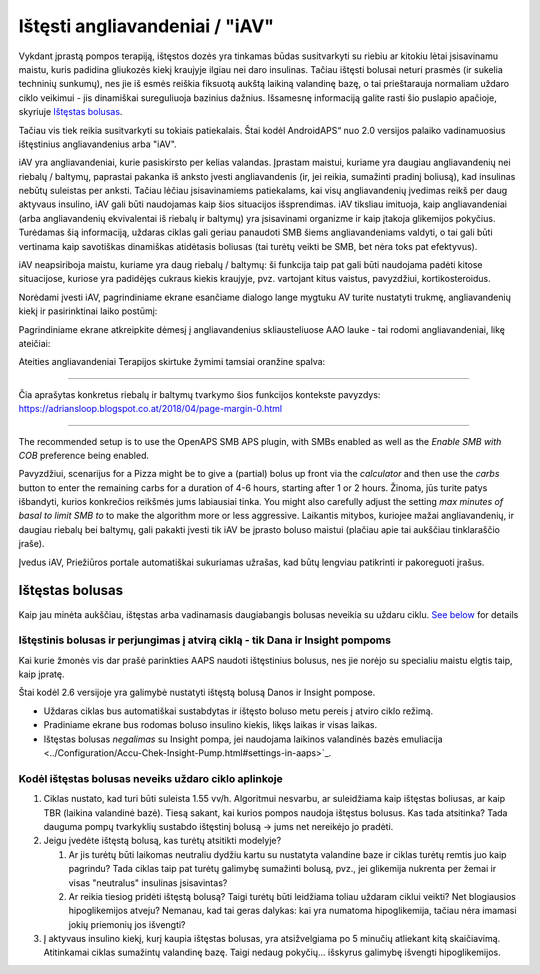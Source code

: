 Ištęsti angliavandeniai / "iAV"
**************************************************
Vykdant įprastą pompos terapiją, ištęstos dozės yra tinkamas būdas susitvarkyti su riebiu ar kitokiu lėtai įsisavinamu maistu, kuris padidina gliukozės kiekį kraujyje ilgiau nei daro insulinas. Tačiau ištęsti bolusai neturi prasmės (ir sukelia techninių sunkumų), nes jie iš esmės reiškia fiksuotą aukštą laikiną valandinę bazę, o tai prieštarauja normaliam uždaro ciklo veikimui - jis dinamiškai sureguliuoja bazinius dažnius. Išsamesnę informaciją galite rasti šio puslapio apačioje, skyriuje `Ištęstas bolusas <../Usage/Extended-Carbs.html#extended-bolus>`_.

Tačiau vis tiek reikia susitvarkyti su tokiais patiekalais. Štai kodėl AndroidAPS“ nuo 2.0 versijos palaiko vadinamuosius ištęstinius angliavandenius arba "iAV".

iAV yra angliavandeniai, kurie pasiskirsto per kelias valandas. Įprastam maistui, kuriame yra daugiau angliavandenių nei riebalų / baltymų, paprastai pakanka iš anksto įvesti angliavandenis (ir, jei reikia, sumažinti pradinį boliusą), kad insulinas nebūtų suleistas per anksti.  Tačiau lėčiau įsisavinamiems patiekalams, kai visų angliavandenių įvedimas reikš per daug aktyvaus insulino, iAV gali būti naudojamas kaip šios situacijos išsprendimas. iAV tiksliau imituoja, kaip angliavandeniai (arba angliavandenių ekvivalentai iš riebalų ir baltymų) yra įsisavinami organizme ir kaip įtakoja glikemijos pokyčius. Turėdamas šią informaciją, uždaras ciklas gali geriau panaudoti SMB šiems angliavandeniams valdyti, o tai gali būti vertinama kaip savotiškas dinamiškas atidėtasis boliusas (tai turėtų veikti be SMB, bet nėra toks pat efektyvus).

iAV neapsiriboja maistu, kuriame yra daug riebalų / baltymų: ši funkcija taip pat gali būti naudojama padėti kitose situacijose, kuriose yra padidėjęs cukraus kiekis kraujyje, pvz. vartojant kitus vaistus, pavyzdžiui, kortikosteroidus.

Norėdami įvesti iAV, pagrindiniame ekrane esančiame dialogo lange mygtuku AV turite nustatyti trukmę, angliavandenių kiekį ir pasirinktinai laiko postūmį:

.. image:: ../images/eCarbs_Dialog.png
  :alt: Įveskite angliavandenius

Pagrindiniame ekrane atkreipkite dėmesį į angliavandenius skliausteliuose AAO lauke - tai rodomi angliavandeniai, likę ateičiai:

.. image:: ../images/eCarbs_Graph.png
  :alt: iAV grafike

Ateities angliavandeniai Terapijos skirtuke žymimi tamsiai oranžine spalva:

.. image:: ../images/eCarbs_Treatment.png
  :alt: ateities iAV Terapijos skirtuke


-----

Čia aprašytas konkretus riebalų ir baltymų tvarkymo šios funkcijos kontekste pavyzdys: `https://adriansloop.blogspot.co.at/2018/04/page-margin-0.html <https://adriansloop.blogspot.co.at/2018/04/page-margin-0.html>`_

-----

The recommended setup is to use the OpenAPS SMB APS plugin, with SMBs enabled as well as the *Enable SMB with COB* preference being enabled.

Pavyzdžiui, scenarijus for a Pizza might be to give a (partial) bolus up front via the *calculator* and then use the *carbs* button to enter the remaining carbs for a duration of 4-6 hours, starting after 1 or 2 hours. Žinoma, jūs turite patys išbandyti, kurios konkrečios reikšmės jums labiausiai tinka. You might also carefully adjust the setting *max minutes of basal to limit SMB to* to make the algorithm more or less aggressive.
Laikantis mitybos, kuriojee mažai angliavandenių, ir daugiau riebalų bei baltymų, gali pakakti įvesti tik iAV be įprasto boluso maistui (plačiau apie tai aukščiau tinklaraščio įraše).

Įvedus iAV, Priežiūros portale automatiškai sukuriamas užrašas, kad būtų lengviau patikrinti ir pakoreguoti įrašus.

Ištęstas bolusas
==================================================
Kaip jau minėta aukščiau, ištęstas arba vadinamasis daugiabangis bolusas neveikia su uždaru ciklu. `See below <../Usage/Extended-Carbs.html#why-extended-boluses-won-t-work-in-a-closed-loop-environment>`_ for details

Ištęstinis bolusas ir perjungimas į atvirą ciklą - tik Dana ir Insight pompoms
-----------------------------------------------------------------------------
Kai kurie žmonės vis dar prašė parinkties AAPS naudoti ištęstinius bolusus, nes jie norėjo su specialiu maistu elgtis taip, kaip įpratę. 

Štai kodėl 2.6 versijoje yra galimybė nustatyti ištęstą bolusą Danos ir Insight pompose. 

* Uždaras ciklas bus automatiškai sustabdytas ir ištęsto boluso metu pereis į atviro ciklo režimą. 
* Pradiniame ekrane bus rodomas boluso insulino kiekis, likęs laikas ir visas laikas.
* Ištęstas bolusas *negalimas* su Insight pompa, jei naudojama laikinos valandinės bazės emuliacija <../Configuration/Accu-Chek-Insight-Pump.html#settings-in-aaps>`_. 

.. image:: ../images/ExtendedBolus2_6.png
  :alt: Ištęstas bolusas AAPS 2.6

Kodėl ištęstas bolusas neveiks uždaro ciklo aplinkoje
----------------------------------------------------------------------------------------------------
1. Ciklas nustato, kad turi būti suleista 1.55 vv/h. Algoritmui nesvarbu, ar suleidžiama kaip ištęstas boliusas, ar kaip TBR (laikina valandinė bazė). Tiesą sakant, kai kurios pompos naudoja ištęstus bolusus. Kas tada atsitinka? Tada dauguma pompų tvarkyklių sustabdo ištęstinį bolusą -> jums net nereikėjo jo pradėti.
2. Jeigu įvedėte ištęstą bolusą, kas turėtų atsitikti modelyje?

   1. Ar jis turėtų būti laikomas neutraliu dydžiu kartu su nustatyta valandine baze ir ciklas turėtų remtis juo kaip pagrindu? Tada ciklas taip pat turėtų galimybę sumažinti bolusą, pvz., jei glikemija nukrenta per žemai ir visas "neutralus" insulinas įsisavintas?
   2. Ar reikia tiesiog pridėti ištęstą bolusą? Taigi turėtų būti leidžiama toliau uždaram ciklui veikti? Net blogiausios hipoglikemijos atveju? Nemanau, kad tai geras dalykas: kai yra numatoma hipoglikemija, tačiau nėra imamasi jokių priemonių jos išvengti?
   
3. Į aktyvaus insulino kiekį, kurį kaupia ištęstas bolusas, yra atsižvelgiama po 5 minučių atliekant kitą skaičiavimą. Atitinkamai ciklas sumažintų valandinę bazę. Taigi nedaug pokyčių... išskyrus galimybę išvengti hipoglikemijos.
